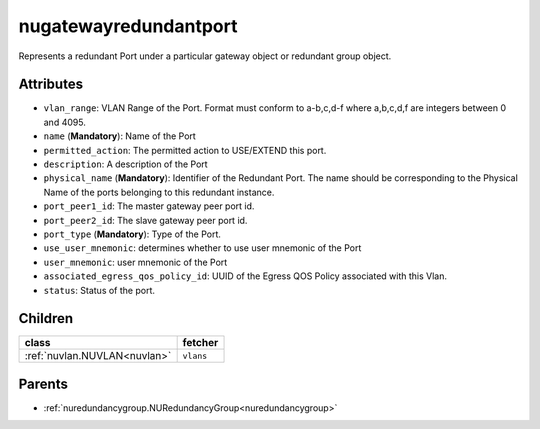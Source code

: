 .. _nugatewayredundantport:

nugatewayredundantport
===========================================

.. class:: nugatewayredundantport.NUGatewayRedundantPort(bambou.nurest_object.NUMetaRESTObject,):

Represents a redundant Port under a particular gateway object or redundant group object.


Attributes
----------


- ``vlan_range``: VLAN Range of the Port.  Format must conform to a-b,c,d-f where a,b,c,d,f are integers between 0 and 4095.

- ``name`` (**Mandatory**): Name of the Port

- ``permitted_action``: The permitted  action to USE/EXTEND  this port.

- ``description``: A description of the Port

- ``physical_name`` (**Mandatory**): Identifier of the Redundant Port. The name should be corresponding to the Physical Name of the ports belonging to this redundant instance.

- ``port_peer1_id``: The master gateway peer port id.

- ``port_peer2_id``: The slave gateway peer port id.

- ``port_type`` (**Mandatory**): Type of the Port.

- ``use_user_mnemonic``: determines whether to use user mnemonic of the Port

- ``user_mnemonic``: user mnemonic of the Port

- ``associated_egress_qos_policy_id``: UUID of the Egress QOS Policy associated with this Vlan.

- ``status``: Status of the port.




Children
--------

================================================================================================================================================               ==========================================================================================
**class**                                                                                                                                                      **fetcher**

:ref:`nuvlan.NUVLAN<nuvlan>`                                                                                                                                     ``vlans`` 
================================================================================================================================================               ==========================================================================================



Parents
--------


- :ref:`nuredundancygroup.NURedundancyGroup<nuredundancygroup>`

